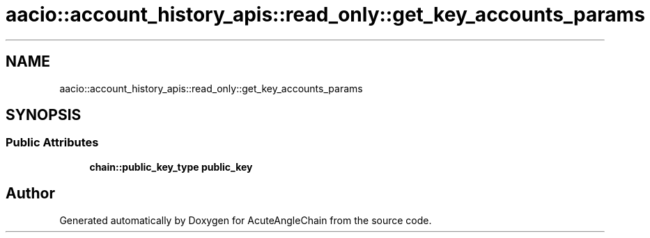 .TH "aacio::account_history_apis::read_only::get_key_accounts_params" 3 "Sun Jun 3 2018" "AcuteAngleChain" \" -*- nroff -*-
.ad l
.nh
.SH NAME
aacio::account_history_apis::read_only::get_key_accounts_params
.SH SYNOPSIS
.br
.PP
.SS "Public Attributes"

.in +1c
.ti -1c
.RI "\fBchain::public_key_type\fP \fBpublic_key\fP"
.br
.in -1c

.SH "Author"
.PP 
Generated automatically by Doxygen for AcuteAngleChain from the source code\&.
